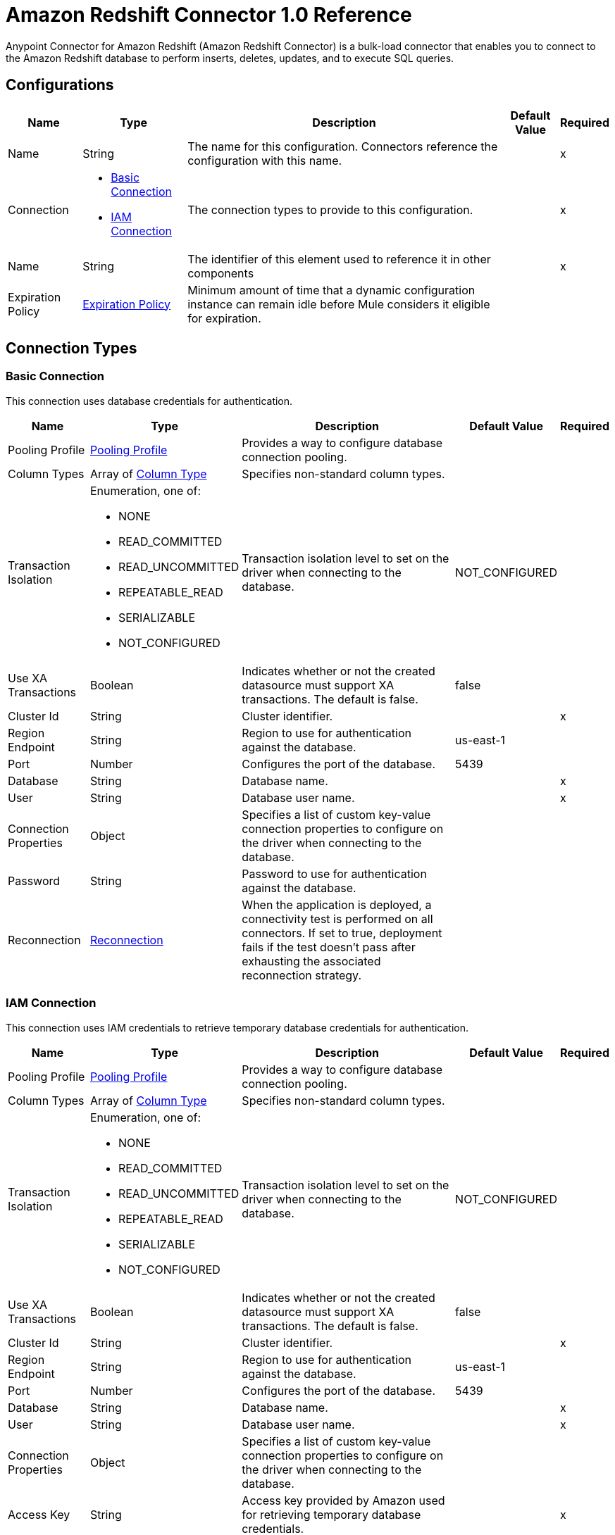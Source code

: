 = Amazon Redshift Connector 1.0 Reference

Anypoint Connector for Amazon Redshift (Amazon Redshift Connector) is a bulk-load connector that enables you to connect to the Amazon Redshift database to perform inserts, deletes, updates, and to execute SQL queries. 

== Configurations


[%header%autowidth.spread]
|===
| Name | Type | Description | Default Value | Required
|Name | String | The name for this configuration. Connectors reference the configuration with this name. | | x
| Connection a| * <<Config_BasicConnection, Basic Connection>> 
* <<Config_IamConnection, IAM Connection>> 
 | The connection types to provide to this configuration. | | x
| Name a| String |  The identifier of this element used to reference it in other components |  | x
| Expiration Policy a| <<ExpirationPolicy>> |  Minimum amount of time that a dynamic configuration instance can remain idle before Mule considers it eligible for expiration. |  | 
|===

== Connection Types

[[Config_BasicConnection]]
=== Basic Connection

This connection uses database credentials for authentication.

[%header%autowidth.spread]
|===
| Name | Type | Description | Default Value | Required
| Pooling Profile a| <<PoolingProfile>> |  Provides a way to configure database connection pooling. |  | 
| Column Types a| Array of <<ColumnType>> |  Specifies non-standard column types. |  | 
| Transaction Isolation a| Enumeration, one of:

** NONE
** READ_COMMITTED
** READ_UNCOMMITTED
** REPEATABLE_READ
** SERIALIZABLE
** NOT_CONFIGURED |  Transaction isolation level to set on the driver when connecting to the database. |  NOT_CONFIGURED | 
| Use XA Transactions a| Boolean |  Indicates whether or not the created datasource must support XA transactions. The default is false. |  false | 
| Cluster Id a| String |  Cluster identifier. |  | x
| Region Endpoint a| String |  Region to use for authentication against the database. |  us-east-1 | 
| Port a| Number |  Configures the port of the database. |  5439 | 
| Database a| String |  Database name. |  | x
| User a| String |  Database user name. |  | x
| Connection Properties a| Object |  Specifies a list of custom key-value connection properties to configure on the driver when connecting to the database. |  | 
| Password a| String |  Password to use for authentication against the database. |  | 
| Reconnection a| <<Reconnection>> |  When the application is deployed, a connectivity test is performed on all connectors. If set to true, deployment fails if the test doesn't pass after exhausting the associated reconnection strategy. |  | 
|===


[[Config_IamConnection]]
=== IAM Connection

This connection uses IAM credentials to retrieve temporary database credentials for authentication.

[%header%autowidth.spread]
|===
| Name | Type | Description | Default Value | Required
| Pooling Profile a| <<PoolingProfile>> |  Provides a way to configure database connection pooling. |  | 
| Column Types a| Array of <<ColumnType>> |  Specifies non-standard column types. |  | 
| Transaction Isolation a| Enumeration, one of:

** NONE
** READ_COMMITTED
** READ_UNCOMMITTED
** REPEATABLE_READ
** SERIALIZABLE
** NOT_CONFIGURED |  Transaction isolation level to set on the driver when connecting to the database. |  NOT_CONFIGURED | 
| Use XA Transactions a| Boolean |  Indicates whether or not the created datasource must support XA transactions. The default is false. |  false | 
| Cluster Id a| String |  Cluster identifier. |  | x
| Region Endpoint a| String | Region to use for authentication against the database. |  us-east-1 | 
| Port a| Number |  Configures the port of the database. |  5439 | 
| Database a| String |  Database name. |  | x
| User a| String |  Database user name. |  | x
| Connection Properties a| Object |  Specifies a list of custom key-value connection properties to configure on the driver when connecting to the database. |  | 
| Access Key a| String |  Access key provided by Amazon used for retrieving temporary database credentials. |  | x
| Secret Key a| String |  Secret key provided by Amazon used for retrieving temporary database credentials. |  | x
| Role a| <<Role>> |  Role configuration. |  | 
| Reconnection a| <<Reconnection>> |  When the application is deployed, a connectivity test is performed on all connectors. If set to true, deployment fails if the test doesn't pass after exhausting the associated reconnection strategy. |  | 
|===

== Sources

[[Listener]]
== On Table Row
`<redshift:listener>`

Selects from a table at a regular interval and generates one message per row that is obtained. Optionally, watermark and ID columns can be provided. If a watermark column is provided, the values taken from that column will be used to filter the contents of the next poll, so that only rows with a greater watermark value are returned. If an ID column is provided, this component automatically ensures that the same row is not picked twice by concurrent polls.

=== Parameters

[%header%autowidth.spread]
|===
| Name | Type | Description | Default Value | Required
| Configuration | String | The name of the configuration to use. | | x
| Table a| String |  Name of the table to select from. |  | x
| Watermark Column a| String |  Name of the column to use for the watermark. Values taken from the watermark column will be used to filter the contents of the next poll, so that only rows with a greater watermark value are processed. |  | 
| Id Column a| String |  Name of the column to use as the row ID. If provided, this component ensures that the same row is not processed twice by concurrent polls. |  | 
| Config Ref a| ConfigurationProvider |  The name of the configuration to use to execute this component |  | x
| Transactional Action a| Enumeration, one of:

** ALWAYS_BEGIN
** NONE |  The type of beginning action that sources can take for transactions. |  NONE | 
| Transaction Type a| Enumeration, one of:

** LOCAL
** XA |  The type of transaction to create. Availability depends on Mule version. |  LOCAL | 
| Primary Node Only a| Boolean |  Whether this source should only be executed on the primary node when running in a cluster |  | 
| Scheduling Strategy a| scheduling-strategy |  Configures the scheduler that triggers the polling |  | x
| Redelivery Policy a| <<RedeliveryPolicy>> |  Defines a policy for processing the redelivery of the same message |  | 
| Query Timeout a| Number |Indicates the minimum amount of time before a running statement is canceled. By default, no timeout is used.  |  0 | 
| Query Timeout Unit a| Enumeration, one of:

** NANOSECONDS
** MICROSECONDS
** MILLISECONDS
** SECONDS
** MINUTES
** HOURS
** DAYS |  |  SECONDS | 
| Fetch Size a| Number | Limit for the number of records to retrieve in a single page. |  | 
| Max Rows a| Number | Indicates the maximum number of rows to fetch from the result set. |  | 
| Reconnection Strategy a| * <<Reconnect>>
* <<ReconnectForever>> |  A retry strategy in case of connectivity errors. |  | 
|===

=== Output

[%autowidth.spread]
|===
|Type |Object
|===

=== For Configurations

* <<Config>> 


== Operations

* <<BulkDelete>> 
* <<BulkInsert>> 
* <<BulkUpdate>> 
* <<Delete>> 
* <<ExecuteDdl>> 
* <<ExecuteScript>> 
* <<Insert>> 
* <<QuerySingle>> 
* <<Select>> 
* <<StoredProcedure>> 
* <<Update>> 


[[BulkDelete]]
== Bulk Delete
`<redshift:bulk-delete>`


Enables the execution of one delete statement at various times using different parameter bindings. This uses a single database statement, which has performance advantages compared to executing a single delete operation at various times.


=== Parameters

[%header%autowidth.spread]
|===
| Name | Type | Description | Default Value | Required
| Configuration | String | The name of the configuration to use. | | x
| Input Parameters a| Array of Object |  A `java.util.List` of `java.util.Maps` in which every list item represents a row to be inserted. The map contains the parameter names as keys and the value the parameter is bound to. |  #[payload] | 
| Config Ref a| ConfigurationProvider |  The name of the configuration to use to execute this component. |  | x
| Transactional Action a| Enumeration, one of:

** ALWAYS_JOIN
** JOIN_IF_POSSIBLE
** NOT_SUPPORTED |  The type of joining action that operations can take for transactions. |  JOIN_IF_POSSIBLE | 
| Query Timeout a| Number | Indicates the minimum amount of time before a running statement is canceled. By default, no timeout is used. |  0 | 
| Query Timeout Unit a| Enumeration, one of:

** NANOSECONDS
** MICROSECONDS
** MILLISECONDS
** SECONDS
** MINUTES
** HOURS
** DAYS | Time unit for the *Query Timeout* field. |  SECONDS | 
| Fetch Size a| Number | Limit for the number of records to retrieve in a single page. |  | 
| Max Rows a| Number | Indicates the maximum number of rows to fetch from the result set. |  | 
| SQL Query Text a| String | SQL query to execute. |  | x
| Parameter Types a| Array of <<ParameterType>> |  |  | 
| Target Variable a| String |  Name of the variable that stores the operation's output. |  | 
| Target Value a| String |  Expression that evaluates the operation’s output. The outcome of the expression is stored in the *Target Variable*. |  #[payload] | 
| Reconnection Strategy a| * <<Reconnect>>
* <<ReconnectForever>> |  A retry strategy in case of connectivity errors. |  | 
|===

=== Output

[%autowidth.spread]
|===
|Type |Array of Number
|===

=== For Configurations

* <<Config>> 

=== Throws

* REDSHIFT:BAD_SQL_SYNTAX 
* REDSHIFT:CONNECTIVITY 
* REDSHIFT:QUERY_EXECUTION 
* REDSHIFT:RETRY_EXHAUSTED 


[[BulkInsert]]
== Bulk Insert
`<redshift:bulk-insert>`


Enables the execution of one insert statement at various times using different parameter bindings. This uses a single database statement, which has performance advantages compared to executing a single update operation at various times.


=== Parameters

[%header%autowidth.spread]
|===
| Name | Type | Description | Default Value | Required
| Configuration | String | The name of the configuration to use. | | x
| Input Parameters a| Array of Object |  A java.util.List of java.util.Maps in which every list item represents a row to be inserted. The map contains the parameter names as keys and the value the parameter is bound to. |  #[payload] | 
| Config Ref a| ConfigurationProvider |  The name of the configuration to use to execute this component |  | x
| Transactional Action a| Enumeration, one of:

** ALWAYS_JOIN
** JOIN_IF_POSSIBLE
** NOT_SUPPORTED |  The type of joining action that operations can take for transactions. |  JOIN_IF_POSSIBLE | 
| Query Timeout a| Number | 	
Indicates the minimum amount of time before a running statement is canceled. By default, no timeout is used. |  0 | 
| Query Timeout Unit a| Enumeration, one of:

** NANOSECONDS
** MICROSECONDS
** MILLISECONDS
** SECONDS
** MINUTES
** HOURS
** DAYS | Time unit for the *Query Timeout* field.  |  SECONDS | 
| Fetch Size a| Number | Limit for the number of records to retrieve in a single page. |  | 
| Max Rows a| Number | Indicates the maximum number of rows to fetch from the result set. |  | 
| SQL Query Text a| String | SQL query to execute. |  | x
| Parameter Types a| Array of <<ParameterType>> |  |  | 
| Target Variable a| String |  Name of the variable that stores the operation's output. |  | 
| Target Value a| String |  Expression that evaluates the operation’s output. The outcome of the expression is stored in the *Target Variable*. |  #[payload] | 
| Reconnection Strategy a| * <<Reconnect>>
* <<ReconnectForever>> |  A retry strategy in case of connectivity errors |  | 
|===

=== Output

[%autowidth.spread]
|===
|Type |Array of Number
|===

=== For Configurations

* <<Config>> 

=== Throws

* REDSHIFT:BAD_SQL_SYNTAX 
* REDSHIFT:CONNECTIVITY 
* REDSHIFT:QUERY_EXECUTION 
* REDSHIFT:RETRY_EXHAUSTED 


[[BulkUpdate]]
== Bulk Update
`<redshift:bulk-update>`


Enables the executiom of one update statement at various times using different parameter bindings. This uses a single database statement, which has performance advantages compared to executing a single update operation at various times.


=== Parameters

[%header%autowidth.spread]
|===
| Name | Type | Description | Default Value | Required
| Configuration | String | The name of the configuration to use. | | x
| Input Parameters a| Array of Object |  A java.util.List of java.util.Maps in which every list item represents a row to be inserted. The map contains the parameter names as keys and the value the parameter is bound to. |  #[payload] | 
| Config Ref a| ConfigurationProvider |  The name of the configuration to use to execute this component |  | x
| Transactional Action a| Enumeration, one of:

** ALWAYS_JOIN
** JOIN_IF_POSSIBLE
** NOT_SUPPORTED |  The type of joining action that operations can take for transactions. |  JOIN_IF_POSSIBLE | 
| Query Timeout a| Number | Indicates the minimum amount of time before a running statement is canceled. By default, no timeout is used.  |  0 | 
| Query Timeout Unit a| Enumeration, one of:

** NANOSECONDS
** MICROSECONDS
** MILLISECONDS
** SECONDS
** MINUTES
** HOURS
** DAYS | Time unit for the *Query Timeout* field.  |  SECONDS | 
| Fetch Size a| Number | Limit for the number of records to retrieve in a single page. |  | 
| Max Rows a| Number | Indicates the maximum number of rows to fetch from the result set. |  | 
| SQL Query Text a| String | SQL query to execute. |  | x
| Parameter Types a| Array of <<ParameterType>> |  |  | 
| Target Variable a| String |  Name of the variable that stores the operation's output. |  | 
| Target Value a| String |  Expression that evaluates the operation’s output. The outcome of the expression is stored in the *Target Variable*. |  #[payload] | 
| Reconnection Strategy a| * <<Reconnect>>
* <<ReconnectForever>> |  A retry strategy in case of connectivity errors. |  | 
|===

=== Output

[%autowidth.spread]
|===
|Type |Array of Number
|===

=== For Configurations

* <<Config>> 

=== Throws

* REDSHIFT:BAD_SQL_SYNTAX 
* REDSHIFT:CONNECTIVITY 
* REDSHIFT:QUERY_EXECUTION 
* REDSHIFT:RETRY_EXHAUSTED 


[[Delete]]
== Delete
`<redshift:delete>`

Deletes data in a database.

=== Parameters

[%header%autowidth.spread]
|===
| Name | Type | Description | Default Value | Required
| Configuration | String | The name of the configuration to use. | | x
| Config Ref a| ConfigurationProvider |  The name of the configuration to use to execute this component. |  | x
| Transactional Action a| Enumeration, one of:

** ALWAYS_JOIN
** JOIN_IF_POSSIBLE
** NOT_SUPPORTED |  The type of joining action that operations can take for transactions. |  JOIN_IF_POSSIBLE | 
| Query Timeout a| Number | Indicates the minimum amount of time before a running statement is canceled. By default, no timeout is used. |  0 | 
| Query Timeout Unit a| Enumeration, one of:

** NANOSECONDS
** MICROSECONDS
** MILLISECONDS
** SECONDS
** MINUTES
** HOURS
** DAYS | Time unit for the *Query Timeout* field.  |  SECONDS | 
| Fetch Size a| Number | Limit for the number of records to retrieve in a single page. |  | 
| Max Rows a| Number | Indicates the maximum number of rows to fetch from the result set. |  | 
| SQL Query Text a| String | SQL query to execute. |  | x
| Parameter Types a| Array of <<ParameterType>> |  |  | 
| Input Parameters a| Object |  |  | 
| Target Variable a| String |  Name of the variable that stores the operation's output. |  | 
| Target Value a| String |  Expression that evaluates the operation’s output. The outcome of the expression is stored in the *Target Variable*. |  #[payload] | 
| Reconnection Strategy a| * <<Reconnect>>
* <<ReconnectForever>> |  A retry strategy in case of connectivity errors. |  | 
|===

=== Output

[%autowidth.spread]
|===
|Type |Number
|===

=== For Configurations

* <<Config>> 

=== Throws

* REDSHIFT:BAD_SQL_SYNTAX 
* REDSHIFT:CONNECTIVITY 
* REDSHIFT:QUERY_EXECUTION 
* REDSHIFT:RETRY_EXHAUSTED 


[[ExecuteDdl]]
== Execute DDL
`<redshift:execute-ddl>`

Enables execution of DDL queries against a database.

=== Parameters

[%header%autowidth.spread]
|===
| Name | Type | Description | Default Value | Required
| Configuration | String | Name of the configuration to use. | | x
| SQL Query Text a| String | Text of the SQL query to execute. |  | x
| Config Ref a| ConfigurationProvider |  Name of the configuration to use to execute this component. |  | x
| Transactional Action a| Enumeration, one of:

** ALWAYS_JOIN
** JOIN_IF_POSSIBLE
** NOT_SUPPORTED |  The type of joining action that operations can take for transactions. |  JOIN_IF_POSSIBLE | 
| Query Timeout a| Number | Indicates the minimum amount of time before a running statement is canceled. By default, no timeout is used. |  0 | 
| Query Timeout Unit a| Enumeration, one of:

** NANOSECONDS
** MICROSECONDS
** MILLISECONDS
** SECONDS
** MINUTES
** HOURS
** DAYS | Time unit for the *Query Timeout* field.  |  SECONDS | 
| Fetch Size a| Number | Limit for the number of records to retrieve in a single page. |  | 
| Max Rows a| Number | Indicates the maximum number of rows to fetch from the result set. |  | 
| Target Variable a| String |  Name of the variable that stores the operation's output. |  | 
| Target Value a| String |  Expression that evaluates the operation’s output. The outcome of the expression is stored in the *Target Variable*. |  #[payload] | 
| Reconnection Strategy a| * <<Reconnect>>
* <<ReconnectForever>> |  A retry strategy in case of connectivity errors. |  | 
|===

=== Output

[%autowidth.spread]
|===
|Type |Number
|===

=== For Configurations

* <<Config>> 

=== Throws

* REDSHIFT:BAD_SQL_SYNTAX 
* REDSHIFT:CONNECTIVITY 
* REDSHIFT:QUERY_EXECUTION 
* REDSHIFT:RETRY_EXHAUSTED 


[[ExecuteScript]]
== Execute Script
`<redshift:execute-script>`


Executes a SQL script in a single database statement. The script is executed as provided by the user, without any parameter binding.


=== Parameters

[%header%autowidth.spread]
|===
| Name | Type | Description | Default Value | Required
| Configuration | String | The name of the configuration to use. | | x
| Config Ref a| ConfigurationProvider | Name of the configuration to use to execute this component. |  | x
| Transactional Action a| Enumeration, one of:

** ALWAYS_JOIN
** JOIN_IF_POSSIBLE
** NOT_SUPPORTED |  The type of joining action that operations can take for transactions. |  JOIN_IF_POSSIBLE | 
| SQL Query Text a| String | SQL query to execute. |  | 
| Script Path a| String |  |  | 
| Query Timeout a| Number | Indicates the minimum amount of time before a running statement is canceled. By default, no timeout is used. |  0 | 
| Query Timeout Unit a| Enumeration, one of:

** NANOSECONDS
** MICROSECONDS
** MILLISECONDS
** SECONDS
** MINUTES
** HOURS
** DAYS | Time unit for the *Query Timeout* field.  |  SECONDS | 
| Fetch Size a| Number | Limit for the number of records to retrieve in a single page. |  | 
| Max Rows a| Number | Indicates the maximum number of rows to fetch from the result set. |  | 
| Target Variable a| String |  Name of the variable that stores the operation's output. |  | 
| Target Value a| String |  Expression that evaluates the operation’s output. The outcome of the expression is stored in the *Target Variable*. |  #[payload] | 
| Reconnection Strategy a| * <<Reconnect>>
* <<ReconnectForever>> |  A retry strategy in case of connectivity errors. |  | 
|===

=== Output

[%autowidth.spread]
|===
|Type |Array of Number
|===

=== For Configurations

* <<Config>> 

=== Throws

* REDSHIFT:BAD_SQL_SYNTAX 
* REDSHIFT:CONNECTIVITY 
* REDSHIFT:QUERY_EXECUTION 
* REDSHIFT:RETRY_EXHAUSTED 


[[Insert]]
== Insert
`<redshift:insert>`

Inserts data into a database.

=== Parameters

[%header%autowidth.spread]
|===
| Name | Type | Description | Default Value | Required
| Configuration | String | Name of the configuration to use. | | x
| Config Ref a| ConfigurationProvider |  Name of the configuration to use to execute this component |  | x
| Transactional Action a| Enumeration, one of:

** ALWAYS_JOIN
** JOIN_IF_POSSIBLE
** NOT_SUPPORTED |  The type of joining action that operations can take for transactions. |  JOIN_IF_POSSIBLE | 
| Query Timeout a| Number | Indicates the minimum amount of time before a running statement is canceled. By default, no timeout is used. |  0 | 
| Query Timeout Unit a| Enumeration, one of:

** NANOSECONDS
** MICROSECONDS
** MILLISECONDS
** SECONDS
** MINUTES
** HOURS
** DAYS | Time unit for the *Query Timeout* field. |  SECONDS | 
| Fetch Size a| Number | Limit for the number of records to retrieve in a single page. |  | 
| Max Rows a| Number | Indicates the maximum number of rows to fetch from the result set. |  | 
| SQL Query Text a| String | SQL query to execute. |  | x
| Parameter Types a| Array of <<ParameterType>> |  |  | 
| Input Parameters a| Object |  |  | 
| Auto Generate Keys a| Boolean |  Indicates when to make auto-generated keys available for retrieval. |  false | 
| Auto Generated Keys Column Indexes a| Array of Number |  List of column indexes that indicates which auto-generated keys to make available for retrieval. |  | 
| Auto Generated Keys Column Names a| Array of String |  List of column names that indicates which auto-generated keys to make available for retrieval. |  | 
| Target Variable a| String |  Name of the variable that stores the operation's output. |  | 
| Target Value a| String |  Expression that evaluates the operation’s output. The outcome of the expression is stored in the *Target Variable*. |  #[payload] | 
| Reconnection Strategy a| * <<Reconnect>>
* <<ReconnectForever>> |  A retry strategy in case of connectivity errors. |  | 
|===

=== Output

[%autowidth.spread]
|===
|Type |<<StatementResult>>
|===

=== For Configurations

* <<Config>> 

=== Throws

* REDSHIFT:BAD_SQL_SYNTAX 
* REDSHIFT:CONNECTIVITY 
* REDSHIFT:QUERY_EXECUTION 
* REDSHIFT:RETRY_EXHAUSTED 


[[QuerySingle]]
== Query Single
`<redshift:query-single>`

Selects a single result from a database. If the specified SQL query returns more than one record, only the first record is returned. Streaming is not used for this operation, so you must be careful because all selected fields will be loaded to memory.

=== Parameters

[%header%autowidth.spread]
|===
| Name | Type | Description | Default Value | Required
| Configuration | String | The name of the configuration to use. | | x
| Config Ref a| ConfigurationProvider |  The name of the configuration to use to execute this component. |  | x
| Transactional Action a| Enumeration, one of:

** ALWAYS_JOIN
** JOIN_IF_POSSIBLE
** NOT_SUPPORTED |  The type of joining action that operations can take for transactions. |  JOIN_IF_POSSIBLE | 
| Query Timeout a| Number | Indicates the minimum amount of time before a running statement is canceled. By default, no timeout is used. |  0 | 
| Query Timeout Unit a| Enumeration, one of:

** NANOSECONDS
** MICROSECONDS
** MILLISECONDS
** SECONDS
** MINUTES
** HOURS
** DAYS | Time unit for the *Query Timeout* field. |  SECONDS | 
| Fetch Size a| Number | Limit for the number of records to retrieve in a single page. |  | 
| Max Rows a| Number | Indicates the maximum number of rows to fetch from the result set. |  | 
| SQL Query Text a| String | SQL query to execute. |  | x
| Parameter Types a| Array of <<ParameterType>> |  |  | 
| Input Parameters a| Object |  |  | 
| Target Variable a| String |  Name of the variable that stores the operation's output. |  | 
| Target Value a| String |  Expression that evaluates the operation’s output. The outcome of the expression is stored in the *Target Variable*. |  #[payload] | 
| Reconnection Strategy a| * <<Reconnect>>
* <<ReconnectForever>> |  A retry strategy in case of connectivity errors. |  | 
|===

=== Output

[%autowidth.spread]
|===
|Type |Object
|===

=== For Configurations

* <<Config>> 

=== Throws

* REDSHIFT:BAD_SQL_SYNTAX 
* REDSHIFT:CONNECTIVITY 
* REDSHIFT:QUERY_EXECUTION 
* REDSHIFT:RETRY_EXHAUSTED 


[[Select]]
== Select
`<redshift:select>`


Selects data from a database. Streaming is automatically applied to avoid performance and memory issues that can be caused by preemptive consumption of results.


=== Parameters

[%header%autowidth.spread]
|===
| Name | Type | Description | Default Value | Required
| Configuration | String | The name of the configuration to use. | | x
| Config Ref a| ConfigurationProvider |  The name of the configuration to use to execute this component |  | x
| Transactional Action a| Enumeration, one of:

** ALWAYS_JOIN
** JOIN_IF_POSSIBLE
** NOT_SUPPORTED |  The type of joining action that operations can take for transactions. |  JOIN_IF_POSSIBLE | 
| Streaming Strategy a| * <<RepeatableInMemoryIterable>>
* <<RepeatableFileStoreIterable>>
* non-repeatable-iterable |  Configure if repeatable streams should be used and their behavior |  | 
| Query Timeout a| Number | Indicates the minimum amount of time before a running statement is canceled. By default, no timeout is used. |  0 | 
| Query Timeout Unit a| Enumeration, one of:

** NANOSECONDS
** MICROSECONDS
** MILLISECONDS
** SECONDS
** MINUTES
** HOURS
** DAYS | Time unit for the *Query Timeout* field.  |  SECONDS | 
| Fetch Size a| Number | Limit for the number of records to retrieve in a single page. |  | 
| Max Rows a| Number | Indicates the maximum number of rows to fetch from the result set. |  | 
| SQL Query Text a| String | SQL query to execute. |  | x
| Parameter Types a| Array of <<ParameterType>> |  |  | 
| Input Parameters a| Object |  |  | 
| Target Variable a| String |  Name of the variable that stores the operation's output. |  | 
| Target Value a| String |  Expression that evaluates the operation’s output. The outcome of the expression is stored in the *Target Variable*. |  #[payload] | 
| Reconnection Strategy a| * <<Reconnect>>
* <<ReconnectForever>> |  A retry strategy in case of connectivity errors |  | 
|===

=== Output

[%autowidth.spread]
|===
|Type |Array of Object
|===

=== For Configurations

* <<Config>> 

=== Throws

* REDSHIFT:BAD_SQL_SYNTAX 
* REDSHIFT:CONNECTIVITY 
* REDSHIFT:QUERY_EXECUTION 


[[StoredProcedure]]
== Stored Procedure
`<redshift:stored-procedure>`

Invokes a Stored Procedure on the database. When the stored procedure returns one or more java.sql.ResultSet instances, streaming is automatically applied to avoid performance and memory issues that can be caused by preemptive consumption of results.

=== Parameters

[%header%autowidth.spread]
|===
| Name | Type | Description | Default Value | Required
| Configuration | String | The name of the configuration to use. | | x
| Config Ref a| ConfigurationProvider |  The name of the configuration to use to execute this component |  | x
| Transactional Action a| Enumeration, one of:

** ALWAYS_JOIN
** JOIN_IF_POSSIBLE
** NOT_SUPPORTED |  The type of joining action that operations can take for transactions. |  JOIN_IF_POSSIBLE | 
| Streaming Strategy a| * <<RepeatableInMemoryStream>>
* <<RepeatableFileStoreStream>>
* non-repeatable-stream |  Configures how Mule processes streams. The default is to use repeatable streams. |  | 
| Query Timeout a| Number |Indicates the minimum amount of time before a running statement is canceled. By default, no timeout is used.  |  0 | 
| Query Timeout Unit a| Enumeration, one of:

** NANOSECONDS
** MICROSECONDS
** MILLISECONDS
** SECONDS
** MINUTES
** HOURS
** DAYS | Time unit for the *Query Timeout* field. |  SECONDS | 
| Fetch Size a| Number | Limit for the number of records to retrieve in a single page. |  | 
| Max Rows a| Number | Indicates the maximum number of rows to fetch from the result set. |  | 
| SQL Query Text a| String | SQL query to execute. |  | x
| Parameter Types a| Array of <<ParameterType>> |  |  | 
| Input Parameters a| Object |  |  | 
| Input - Output Parameters a| Object |  |  | 
| Output Parameters a| Array of <<OutputParameter>> |  |  | 
| Auto Generate Keys a| Boolean |  Indicates when to make auto-generated keys available for retrieval. |  false | 
| Auto Generated Keys Column Indexes a| Array of Number |  List of column indexes that indicates which auto-generated keys to make available for retrieval. |  | 
| Auto Generated Keys Column Names a| Array of String |  List of column names that indicates which auto-generated keys to make available for retrieval. |  | 
| Target Variable a| String |  Name of the variable that stores the operation's output. |  | 
| Target Value a| String |  Expression that evaluates the operation’s output. The outcome of the expression is stored in the *Target Variable*. |  #[payload] | 
| Reconnection Strategy a| * <<Reconnect>>
* <<ReconnectForever>> |  A retry strategy in case of connectivity errors. |  | 
|===

=== Output

[%autowidth.spread]
|===
|Type |Object
|===

=== For Configurations

* <<Config>> 

=== Throws

* REDSHIFT:BAD_SQL_SYNTAX 
* REDSHIFT:CONNECTIVITY 
* REDSHIFT:QUERY_EXECUTION 
* REDSHIFT:RETRY_EXHAUSTED 


[[Update]]
== Update
`<redshift:update>`

Updates data in a database.

=== Parameters

[%header%autowidth.spread]
|===
| Name | Type | Description | Default Value | Required
| Configuration | String | Name of the configuration to use. | | x
| Config Ref a| ConfigurationProvider | Name of the configuration to use to execute this component |  | x
| Transactional Action a| Enumeration, one of:

** ALWAYS_JOIN
** JOIN_IF_POSSIBLE
** NOT_SUPPORTED |  The type of joining action that operations can take for transactions. |  JOIN_IF_POSSIBLE | 
| Query Timeout a| Number | Indicates the minimum amount of time before a running statement is canceled. By default, no timeout is used. |  0 | 
| Query Timeout Unit a| Enumeration, one of:

** NANOSECONDS
** MICROSECONDS
** MILLISECONDS
** SECONDS
** MINUTES
** HOURS
** DAYS | Time unit for the *Query Timeout* field. |  SECONDS | 
| Fetch Size a| Number | Limit for the number of records to retrieve in a single page. |  | 
| Max Rows a| Number | Indicates the maximum number of rows to fetch from the result set. |  | 
| SQL Query Text a| String | SQL query to execute. |  | x
| Parameter Types a| Array of <<ParameterType>> |  |  | 
| Input Parameters a| Object |  |  | 
| Auto Generate Keys a| Boolean |  Indicates when to make auto-generated keys available for retrieval. |  false | 
| Auto Generated Keys Column Indexes a| Array of Number |  List of column indexes that indicates which auto-generated keys to make available for retrieval. |  | 
| Auto Generated Keys Column Names a| Array of String |  List of column names that indicates which auto-generated keys to make available for retrieval. |  | 
| Target Variable a| String |  Name of the variable that stores the operation's output. |  | 
| Target Value a| String |  Expression that evaluates the operation’s output. The outcome of the expression is stored in the *Target Variable*. |  #[payload] | 
| Reconnection Strategy a| * <<Reconnect>>
* <<ReconnectForever>> |  A retry strategy in case of connectivity errors. |  | 
|===

=== Output

[%autowidth.spread]
|===
|Type |<<StatementResult>>
|===

=== For Configurations

* <<Config>> 

=== Throws

* REDSHIFT:BAD_SQL_SYNTAX 
* REDSHIFT:CONNECTIVITY 
* REDSHIFT:QUERY_EXECUTION 
* REDSHIFT:RETRY_EXHAUSTED 


== Types
[[PoolingProfile]]
=== Pooling Profile

[%header,cols="20s,25a,30a,15a,10a"]
|===
| Field | Type | Description | Default Value | Required
| Max Pool Size a| Number |  | 5 | 
| Min Pool Size a| Number |  | 0 | 
| Acquire Increment a| Number |  | 1 | 
| Prepared Statement Cache Size a| Number |  | 5 | 
| Max Wait a| Number |  | 0 | 
| Max Wait Unit a| Enumeration, one of:

** NANOSECONDS
** MICROSECONDS
** MILLISECONDS
** SECONDS
** MINUTES
** HOURS
** DAYS |  | SECONDS | 
| Max Idle Time a| Number |  | 0 | 
| Additional Properties a| Object |  |  | 
|===

[[ColumnType]]
=== Column Type

[%header,cols="20s,25a,30a,15a,10a"]
|===
| Field | Type | Description | Default Value | Required
| Id a| Number |  |  | x
| Type Name a| String |  |  | x
| Class Name a| String |  |  | 
|===

[[Reconnection]]
=== Reconnection

[%header,cols="20s,25a,30a,15a,10a"]
|===
| Field | Type | Description | Default Value | Required
| Fails Deployment a| Boolean | When the application is deployed, a connectivity test is performed on all connectors. If set to true, deployment fails if the test doesn't pass after exhausting the associated reconnection strategy. |  | 
| Reconnection Strategy a| * <<Reconnect>>
* <<ReconnectForever>> | The reconnection strategy to use. |  | 
|===

[[Reconnect]]
=== Reconnect

[%header,cols="20s,25a,30a,15a,10a"]
|===
| Field | Type | Description | Default Value | Required
| Frequency a| Number | How often in milliseconds to reconnect |  | 
| Blocking a| Boolean | If false, the reconnection strategy will run in a separate, non-blocking thread |  | 
| Count a| Number | How many reconnection attempts to make. |  | 
|===

[[ReconnectForever]]
=== Reconnect Forever

[%header,cols="20s,25a,30a,15a,10a"]
|===
| Field | Type | Description | Default Value | Required
| Frequency a| Number | How often in milliseconds to reconnect |  | 
| Blocking a| Boolean | If false, the reconnection strategy will run in a separate, non-blocking thread |  | 
|===

[[Role]]
=== Role

[%header,cols="20s,25a,30a,15a,10a"]
|===
| Field | Type | Description | Default Value | Required
| Arn a| String | The Amazon Resource Name (ARN) of the role to assume. |  | x
| External Id a| String | A unique identifier that might be required when you assume a role in another account. If the administrator of the
 account to which the role belongs provides an external ID, then provide that value in this field. |  | 
| Duration a| Number | The duration of the role session. | 3600 | 
| Duration Time Unit a| Enumeration, one of:

** NANOSECONDS
** MICROSECONDS
** MILLISECONDS
** SECONDS
** MINUTES
** HOURS
** DAYS | Time unit for the Duration value. | SECONDS | 
| Referred Policy Arns a| Array of String | The Amazon Resource Names (ARNs) of the IAM-managed policies to use as managed session policies.
 The policies must exist in the same account as the role. |  | 
| Tags a| Object | A list of session tags that you want to pass. Each session tag consists of a key name and an associated value. |  | 
|===

[[ExpirationPolicy]]
=== Expiration Policy

[%header,cols="20s,25a,30a,15a,10a"]
|===
| Field | Type | Description | Default Value | Required
| Max Idle Time a| Number | A scalar time value for the maximum amount of time a dynamic configuration instance is allowed to be idle before it's considered eligible for expiration. |  | 
| Time Unit a| Enumeration, one of:

** NANOSECONDS
** MICROSECONDS
** MILLISECONDS
** SECONDS
** MINUTES
** HOURS
** DAYS | Time unit for the *Max Idle Time* field. |  | 
|===

[[RedeliveryPolicy]]
=== Redelivery Policy

[%header,cols="20s,25a,30a,15a,10a"]
|===
| Field | Type | Description | Default Value | Required
| Max Redelivery Count a| Number | The maximum number of times a message can be redelivered and processed unsuccessfully before triggering process-failed-message |  | 
| Message Digest Algorithm a| String | The secure hashing algorithm to use. If not set, the default is SHA-256. | SHA-256 | 
| Message Identifier a| <<RedeliveryPolicyMessageIdentifier>> | Defines which strategy is used to identify the messages. |  | 
| Object Store a| ObjectStore | The object store where the redelivery counter for each message is stored. |  | 
|===

[[RedeliveryPolicyMessageIdentifier]]
=== Redelivery Policy Message Identifier

[%header,cols="20s,25a,30a,15a,10a"]
|===
| Field | Type | Description | Default Value | Required
| Use Secure Hash a| Boolean | Whether to use a secure hash algorithm to identify a redelivered message. |  | 
| Id Expression a| String | Defines one or more expressions to use to determine when a message has been redelivered. This property may only be set if *Use Secure Hash* is false. |  | 
|===

[[ParameterType]]
=== Parameter Type

[%header,cols="20s,25a,30a,15a,10a"]
|===
| Field | Type | Description | Default Value | Required
| Key a| String |  |  | x
| Type Classifier a| <<TypeClassifier>> |  |  | x
|===

[[TypeClassifier]]
=== Type Classifier

[%header,cols="20s,25a,30a,15a,10a"]
|===
| Field | Type | Description | Default Value | Required
| Type a| Enumeration, one of:

** BIT
** TINYINT
** SMALLINT
** INTEGER
** BIGINT
** FLOAT
** REAL
** DOUBLE
** NUMERIC
** DECIMAL
** CHAR
** VARCHAR
** LONGVARCHAR
** DATE
** TIME
** TIMESTAMP
** BINARY
** VARBINARY
** LONGVARBINARY
** NULL
** OTHER
** JAVA_OBJECT
** DISTINCT
** STRUCT
** ARRAY
** BLOB
** CLOB
** REF
** DATALINK
** BOOLEAN
** ROWID
** NCHAR
** NVARCHAR
** LONGNVARCHAR
** NCLOB
** SQLXML
** UNKNOWN |  |  | 
| Custom Type a| String |  |  | 
|===

[[StatementResult]]
=== Statement Result

[%header,cols="20s,25a,30a,15a,10a"]
|===
| Field | Type | Description | Default Value | Required
| Affected Rows a| Number |  |  | 
| Generated Keys a| Object |  |  | 
|===

[[RepeatableInMemoryIterable]]
=== Repeatable In Memory Iterable

[%header,cols="20s,25a,30a,15a,10a"]
|===
| Field | Type | Description | Default Value | Required
| Initial Buffer Size a| Number | The number of instances to initially keep in memory to consume the stream and provide random access to it. If the stream contains more data than can fit into this buffer, then the buffer expands according to the bufferSizeIncrement attribute, with an upper limit of maxInMemorySize. Default value is 100 instances. |  | 
| Buffer Size Increment a| Number | This is by how much the buffer size expands if it exceeds its initial size. Setting a value of zero or lower means that the buffer should not expand, meaning that a STREAM_MAXIMUM_SIZE_EXCEEDED error is raised when the buffer gets full. Default value is 100 instances. |  | 
| Max Buffer Size a| Number | The maximum amount of memory to use. If more than that is used then a STREAM_MAXIMUM_SIZE_EXCEEDED error is raised. A value lower than or equal to zero means no limit. |  | 
|===

[[RepeatableFileStoreIterable]]
=== Repeatable File Store Iterable

[%header,cols="20s,25a,30a,15a,10a"]
|===
| Field | Type | Description | Default Value | Required
| In Memory Objects a| Number | The maximum amount of instances to keep in memory. If more than that is required, content on the disk is buffered. |  | 
| Buffer Unit a| Enumeration, one of:

** BYTE
** KB
** MB
** GB | The unit in which maxInMemorySize is expressed |  | 
|===

[[RepeatableInMemoryStream]]
=== Repeatable In Memory Stream

[%header,cols="20s,25a,30a,15a,10a"]
|===
| Field | Type | Description | Default Value | Required
| Initial Buffer Size a| Number | The amount of memory that will be allocated to consume the stream and provide random access to it. If the stream contains more data than can be fit into this buffer, then the buffer expands according to the bufferSizeIncrement attribute, with an upper limit of maxInMemorySize. |  | 
| Buffer Size Increment a| Number | This is by how much the buffer size expands if it exceeds its initial size. Setting a value of zero or lower means that the buffer should not expand, meaning that a STREAM_MAXIMUM_SIZE_EXCEEDED error is raised when the buffer gets full. |  | 
| Max Buffer Size a| Number | The maximum amount of memory to use. If more than that is used then a STREAM_MAXIMUM_SIZE_EXCEEDED error is raised. A value lower than or equal to zero means no limit. |  | 
| Buffer Unit a| Enumeration, one of:

** BYTE
** KB
** MB
** GB | The unit in which all these attributes are expressed |  | 
|===

[[RepeatableFileStoreStream]]
=== Repeatable File Store Stream

[%header,cols="20s,25a,30a,15a,10a"]
|===
| Field | Type | Description | Default Value | Required
| In Memory Size a| Number | Defines the maximum memory that the stream should use to keep data in memory. If more than that is consumed content on the disk is buffered. |  | 
| Buffer Unit a| Enumeration, one of:

** BYTE
** KB
** MB
** GB | The unit in which maxInMemorySize is expressed |  | 
|===

[[OutputParameter]]
=== Output Parameter

[%header,cols="20s,25a,30a,15a,10a"]
|===
| Field | Type | Description | Default Value | Required
| Key a| String |  |  | x
| Type Classifier a| <<TypeClassifier>> |  |  | x
|===

== See Also 

* https://help.mulesoft.com[MuleSoft Help Center]